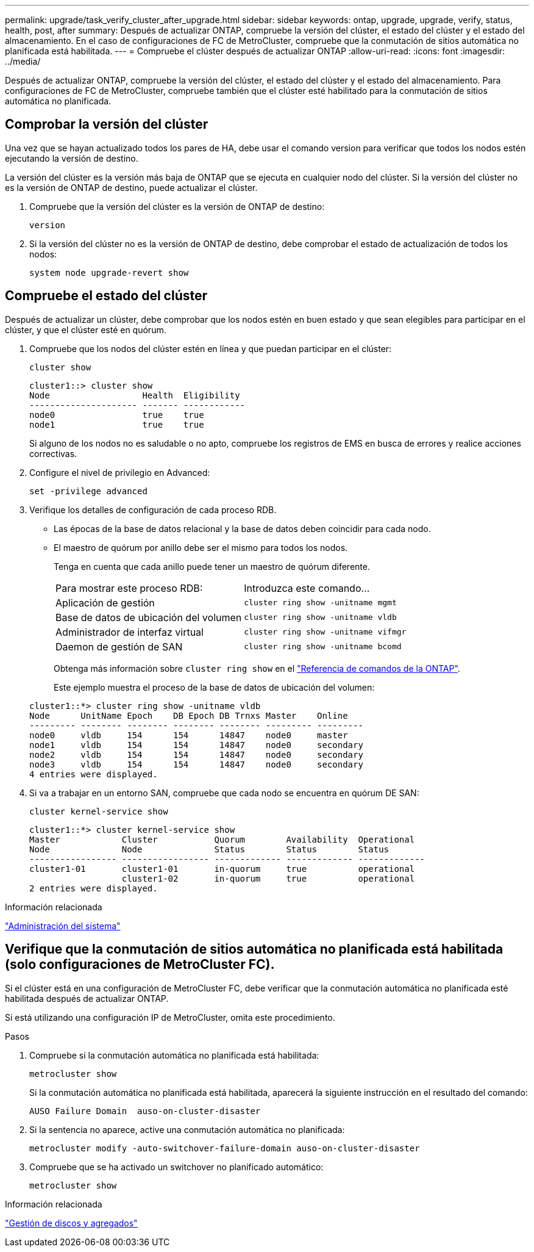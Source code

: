 ---
permalink: upgrade/task_verify_cluster_after_upgrade.html 
sidebar: sidebar 
keywords: ontap, upgrade, upgrade, verify, status, health, post, after 
summary: Después de actualizar ONTAP, compruebe la versión del clúster, el estado del clúster y el estado del almacenamiento.  En el caso de configuraciones de FC de MetroCluster, compruebe que la conmutación de sitios automática no planificada está habilitada. 
---
= Compruebe el clúster después de actualizar ONTAP
:allow-uri-read: 
:icons: font
:imagesdir: ../media/


[role="lead"]
Después de actualizar ONTAP, compruebe la versión del clúster, el estado del clúster y el estado del almacenamiento.  Para configuraciones de FC de MetroCluster, compruebe también que el clúster esté habilitado para la conmutación de sitios automática no planificada.



== Comprobar la versión del clúster

Una vez que se hayan actualizado todos los pares de HA, debe usar el comando version para verificar que todos los nodos estén ejecutando la versión de destino.

La versión del clúster es la versión más baja de ONTAP que se ejecuta en cualquier nodo del clúster. Si la versión del clúster no es la versión de ONTAP de destino, puede actualizar el clúster.

. Compruebe que la versión del clúster es la versión de ONTAP de destino:
+
[source, cli]
----
version
----
. Si la versión del clúster no es la versión de ONTAP de destino, debe comprobar el estado de actualización de todos los nodos:
+
[source, cli]
----
system node upgrade-revert show
----




== Compruebe el estado del clúster

Después de actualizar un clúster, debe comprobar que los nodos estén en buen estado y que sean elegibles para participar en el clúster, y que el clúster esté en quórum.

. Compruebe que los nodos del clúster estén en línea y que puedan participar en el clúster:
+
[source, cli]
----
cluster show
----
+
[listing]
----
cluster1::> cluster show
Node                  Health  Eligibility
--------------------- ------- ------------
node0                 true    true
node1                 true    true
----
+
Si alguno de los nodos no es saludable o no apto, compruebe los registros de EMS en busca de errores y realice acciones correctivas.

. Configure el nivel de privilegio en Advanced:
+
[source, cli]
----
set -privilege advanced
----
. Verifique los detalles de configuración de cada proceso RDB.
+
** Las épocas de la base de datos relacional y la base de datos deben coincidir para cada nodo.
** El maestro de quórum por anillo debe ser el mismo para todos los nodos.
+
Tenga en cuenta que cada anillo puede tener un maestro de quórum diferente.

+
|===


| Para mostrar este proceso RDB: | Introduzca este comando... 


 a| 
Aplicación de gestión
 a| 
`cluster ring show -unitname mgmt`



 a| 
Base de datos de ubicación del volumen
 a| 
`cluster ring show -unitname vldb`



 a| 
Administrador de interfaz virtual
 a| 
`cluster ring show -unitname vifmgr`



 a| 
Daemon de gestión de SAN
 a| 
`cluster ring show -unitname bcomd`

|===
+
Obtenga más información sobre `cluster ring show` en el link:https://docs.netapp.com/us-en/ontap-cli/cluster-ring-show.html["Referencia de comandos de la ONTAP"^].

+
Este ejemplo muestra el proceso de la base de datos de ubicación del volumen:



+
[listing]
----
cluster1::*> cluster ring show -unitname vldb
Node      UnitName Epoch    DB Epoch DB Trnxs Master    Online
--------- -------- -------- -------- -------- --------- ---------
node0     vldb     154      154      14847    node0     master
node1     vldb     154      154      14847    node0     secondary
node2     vldb     154      154      14847    node0     secondary
node3     vldb     154      154      14847    node0     secondary
4 entries were displayed.
----
. Si va a trabajar en un entorno SAN, compruebe que cada nodo se encuentra en quórum DE SAN:
+
[source, cli]
----
cluster kernel-service show
----
+
[listing]
----
cluster1::*> cluster kernel-service show
Master            Cluster           Quorum        Availability  Operational
Node              Node              Status        Status        Status
----------------- ----------------- ------------- ------------- -------------
cluster1-01       cluster1-01       in-quorum     true          operational
                  cluster1-02       in-quorum     true          operational
2 entries were displayed.
----


.Información relacionada
link:../system-admin/index.html["Administración del sistema"]



== Verifique que la conmutación de sitios automática no planificada está habilitada (solo configuraciones de MetroCluster FC).

Si el clúster está en una configuración de MetroCluster FC, debe verificar que la conmutación automática no planificada esté habilitada después de actualizar ONTAP.

Si está utilizando una configuración IP de MetroCluster, omita este procedimiento.

.Pasos
. Compruebe si la conmutación automática no planificada está habilitada:
+
[source, cli]
----
metrocluster show
----
+
Si la conmutación automática no planificada está habilitada, aparecerá la siguiente instrucción en el resultado del comando:

+
[listing]
----
AUSO Failure Domain  auso-on-cluster-disaster
----
. Si la sentencia no aparece, active una conmutación automática no planificada:
+
[source, cli]
----
metrocluster modify -auto-switchover-failure-domain auso-on-cluster-disaster
----
. Compruebe que se ha activado un switchover no planificado automático:
+
[source, cli]
----
metrocluster show
----


.Información relacionada
link:../disks-aggregates/index.html["Gestión de discos y agregados"]
